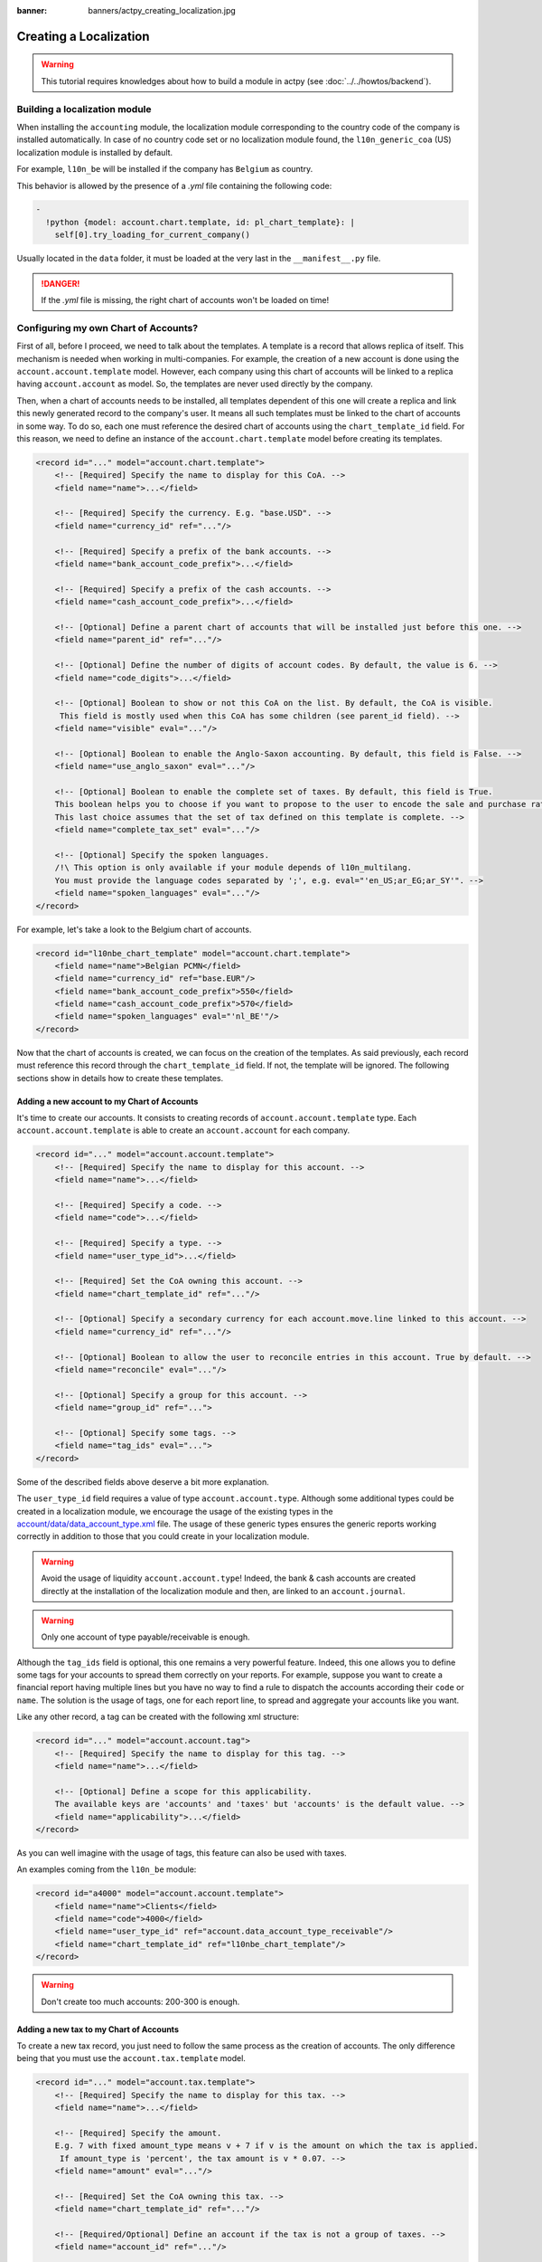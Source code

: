 :banner: banners/actpy_creating_localization.jpg

=======================
Creating a Localization
=======================

.. warning::

    This tutorial requires knowledges about how to build a module in actpy (see
    :doc:`../../howtos/backend`).

Building a localization module
~~~~~~~~~~~~~~~~~~~~~~~~~~~~~~

When installing the ``accounting`` module, the localization module corresponding to the country code of the company is installed automatically.
In case of no country code set or no localization module found, the ``l10n_generic_coa`` (US) localization module is installed by default.

For example, ``l10n_be`` will be installed if the company has ``Belgium`` as country.

This behavior is allowed by the presence of a *.yml* file containing the following code:

.. code-block:: xml

    -
      !python {model: account.chart.template, id: pl_chart_template}: |
        self[0].try_loading_for_current_company()

Usually located in the ``data`` folder, it must be loaded at the very last in the ``__manifest__.py`` file.

.. danger::

    If the *.yml* file is missing, the right chart of accounts won't be loaded on time!


Configuring my own Chart of Accounts?
~~~~~~~~~~~~~~~~~~~~~~~~~~~~~~~~~~~~~

First of all, before I proceed, we need to talk about the templates. A template is a record that allows replica of itself.
This mechanism is needed when working in multi-companies. For example, the creation of a new account is done using the ``account.account.template`` model.
However, each company using this chart of accounts will be linked to a replica having ``account.account`` as model.
So, the templates are never used directly by the company.

Then, when a chart of accounts needs to be installed, all templates dependent of this one will create a replica and link this newly generated record to the company's user.
It means all such templates must be linked to the chart of accounts in some way. To do so, each one must reference the desired chart of accounts using the ``chart_template_id`` field.
For this reason, we need to define an instance of the ``account.chart.template`` model before creating its templates.

.. code-block:: xml

    <record id="..." model="account.chart.template">
        <!-- [Required] Specify the name to display for this CoA. -->
        <field name="name">...</field>

        <!-- [Required] Specify the currency. E.g. "base.USD". -->
        <field name="currency_id" ref="..."/>

        <!-- [Required] Specify a prefix of the bank accounts. -->
        <field name="bank_account_code_prefix">...</field>

        <!-- [Required] Specify a prefix of the cash accounts. -->
        <field name="cash_account_code_prefix">...</field>

        <!-- [Optional] Define a parent chart of accounts that will be installed just before this one. -->
        <field name="parent_id" ref="..."/>

        <!-- [Optional] Define the number of digits of account codes. By default, the value is 6. -->
        <field name="code_digits">...</field>

        <!-- [Optional] Boolean to show or not this CoA on the list. By default, the CoA is visible.
         This field is mostly used when this CoA has some children (see parent_id field). -->
        <field name="visible" eval="..."/>

        <!-- [Optional] Boolean to enable the Anglo-Saxon accounting. By default, this field is False. -->
        <field name="use_anglo_saxon" eval="..."/>

        <!-- [Optional] Boolean to enable the complete set of taxes. By default, this field is True.
        This boolean helps you to choose if you want to propose to the user to encode the sale and purchase rates or choose from list of taxes.
        This last choice assumes that the set of tax defined on this template is complete. -->
        <field name="complete_tax_set" eval="..."/>

        <!-- [Optional] Specify the spoken languages.
        /!\ This option is only available if your module depends of l10n_multilang.
        You must provide the language codes separated by ';', e.g. eval="'en_US;ar_EG;ar_SY'". -->
        <field name="spoken_languages" eval="..."/>
    </record>

For example, let's take a look to the Belgium chart of accounts.

.. code-block:: xml

    <record id="l10nbe_chart_template" model="account.chart.template">
        <field name="name">Belgian PCMN</field>
        <field name="currency_id" ref="base.EUR"/>
        <field name="bank_account_code_prefix">550</field>
        <field name="cash_account_code_prefix">570</field>
        <field name="spoken_languages" eval="'nl_BE'"/>
    </record>

Now that the chart of accounts is created, we can focus on the creation of the templates.
As said previously, each record must reference this record through the ``chart_template_id`` field.
If not, the template will be ignored. The following sections show in details how to create these templates.

Adding a new account to my Chart of Accounts
############################################

It's time to create our accounts. It consists to creating records of ``account.account.template`` type.
Each ``account.account.template`` is able to create an ``account.account`` for each company.

.. code-block:: xml

    <record id="..." model="account.account.template">
        <!-- [Required] Specify the name to display for this account. -->
        <field name="name">...</field>

        <!-- [Required] Specify a code. -->
        <field name="code">...</field>

        <!-- [Required] Specify a type. -->
        <field name="user_type_id">...</field>

        <!-- [Required] Set the CoA owning this account. -->
        <field name="chart_template_id" ref="..."/>

        <!-- [Optional] Specify a secondary currency for each account.move.line linked to this account. -->
        <field name="currency_id" ref="..."/>

        <!-- [Optional] Boolean to allow the user to reconcile entries in this account. True by default. -->
        <field name="reconcile" eval="..."/>

        <!-- [Optional] Specify a group for this account. -->
        <field name="group_id" ref="...">

        <!-- [Optional] Specify some tags. -->
        <field name="tag_ids" eval="...">
    </record>

Some of the described fields above deserve a bit more explanation.

The ``user_type_id`` field requires a value of type ``account.account.type``.
Although some additional types could be created in a localization module, we encourage the usage of the existing types in the `account/data/data_account_type.xml <https://github.com/actpy/actpy/blob/11.0/addons/account/data/data_account_type.xml>`_ file.
The usage of these generic types ensures the generic reports working correctly in addition to those that you could create in your localization module.

.. warning::

    Avoid the usage of liquidity ``account.account.type``!
    Indeed, the bank & cash accounts are created directly at the installation of the localization module and then, are linked to an ``account.journal``.

.. warning::

    Only one account of type payable/receivable is enough.

Although the ``tag_ids`` field is optional, this one remains a very powerful feature.
Indeed, this one allows you to define some tags for your accounts to spread them correctly on your reports.
For example, suppose you want to create a financial report having multiple lines but you have no way to find a rule to dispatch the accounts according their ``code`` or ``name``.
The solution is the usage of tags, one for each report line, to spread and aggregate your accounts like you want.

Like any other record, a tag can be created with the following xml structure:

.. code-block:: xml

    <record id="..." model="account.account.tag">
        <!-- [Required] Specify the name to display for this tag. -->
        <field name="name">...</field>

        <!-- [Optional] Define a scope for this applicability.
        The available keys are 'accounts' and 'taxes' but 'accounts' is the default value. -->
        <field name="applicability">...</field>
    </record>

As you can well imagine with the usage of tags, this feature can also be used with taxes.

An examples coming from the ``l10n_be`` module:

.. code-block:: xml

        <record id="a4000" model="account.account.template">
            <field name="name">Clients</field>
            <field name="code">4000</field>
            <field name="user_type_id" ref="account.data_account_type_receivable"/>
            <field name="chart_template_id" ref="l10nbe_chart_template"/>
        </record>

.. warning::

    Don't create too much accounts: 200-300 is enough.

Adding a new tax to my Chart of Accounts
########################################

To create a new tax record, you just need to follow the same process as the creation of accounts.
The only difference being that you must use the ``account.tax.template`` model.

.. code-block:: xml

    <record id="..." model="account.tax.template">
        <!-- [Required] Specify the name to display for this tax. -->
        <field name="name">...</field>

        <!-- [Required] Specify the amount.
        E.g. 7 with fixed amount_type means v + 7 if v is the amount on which the tax is applied.
         If amount_type is 'percent', the tax amount is v * 0.07. -->
        <field name="amount" eval="..."/>

        <!-- [Required] Set the CoA owning this tax. -->
        <field name="chart_template_id" ref="..."/>

        <!-- [Required/Optional] Define an account if the tax is not a group of taxes. -->
        <field name="account_id" ref="..."/>

        <!-- [Required/Optional] Define an refund account if the tax is not a group of taxes. -->
        <field name="refund_account_id" ref="..."/>

        <!-- [Optional] Define the tax's type.
        'sale', 'purchase' or 'none' are the allowed values. 'sale' is the default value.
        'adjustment' is also available to do some tax adjustments.
        Note: 'none' means a tax can't be used by itself, however it can still be used in a group. -->
        <field name="type_tax_use">...</field>

        <!-- [Optional] Define the type of amount:
        'group' for a group of taxes, 'fixed' for a tax with a fixed amount or 'percent' for a classic percentage of price.
        By default, the type of amount is percentage. -->
        <field name="amount_type" eval="..."/>

        <!-- [Optional] Define some children taxes.
        /!\ Should be used only with an amount_type with 'group' set. -->
        <field name="children_tax_ids" eval="..."/>

        <!-- [Optional] The sequence field is used to define order in which the tax lines are applied.
        By default, sequence = 1. -->
        <field name="sequence" eval="..."/>

        <!-- [Optional] Specify a short text to be displayed on invoices.
        For example, a tax named "15% on Services" can have the following label on invoice "15%". -->
        <field name="description">...</field>

        <!-- [Optional] Boolean that indicates if the amount should be considered as included in price. False by default.
        E.g. Suppose v = 132 and a tax amount of 20.
        If price_include = False, the computed amount will be 132 * 0.2 = 26.4.
        If price_include = True, the computed amount will be 132 - (132 / 1.2) = 132 - 110 = 22. -->
        <field name="price_include" eval="..."/>

        <!-- [Optional] Boolean to set to include the amount to the base. False by default.
         If True, the subsequent taxes will be computed based on the base tax amount plus the amount of this tax.
         E.g. suppose v = 100, t1, a tax of 10% and another tax t2 with 20%.
         If t1 doesn't affects the base,
         t1 amount = 100 * 0.1 = 10 and t2 amount = 100 * 0.2 = 20.
         If t1 affects the base,
         t1 amount = 100 * 0.1 = 10 and t2 amount = 110 * 0.2 = 22.  -->
        <field name="include_base_amount" eval="..."/>

        <!-- [Optional] Boolean false by default.
         If set, the amount computed by this tax will be assigned to the same analytic account as the invoice line (if any). -->
        <field name="analytic" eval="..."/>

        <!-- [Optional] Specify some tags.
        These tags must have 'taxes' as applicability.
        See the previous section for more details. -->
        <field name="tag_ids" eval="...">

        <!-- [Optional] Define a tax group used to display the sums of taxes in the invoices. -->
        <field name="tax_group_id" ref="..."/>

        <!-- [Optional] Define the tax exigibility either based on invoice ('on_invoice' value) or
        either based on payment using the 'on_payment' key.
        The default value is 'on_invoice'. -->
        <field name="tax_exigibility">...</field>

        <!-- [Optional] Define a cash basis account in case of tax exigibility 'on_payment'. -->
        <field name="cash_basis_account" red="..."/>
    </record>

An example found in the ``l10n_pl`` module:

.. code-block:: xml

    <record id="vp_leas_sale" model="account.tax.template">
        <field name="chart_template_id" ref="pl_chart_template"/>
        <field name="name">VAT - leasing pojazdu(sale)</field>
        <field name="description">VLP</field>
        <field name="amount">1.00</field>
        <field name="sequence" eval="1"/>
        <field name="amount_type">group</field>
        <field name="type_tax_use">sale</field>
        <field name="children_tax_ids" eval="[(6, 0, [ref('vp_leas_sale_1'), ref('vp_leas_sale_2')])]"/>
        <field name="tag_ids" eval="[(6,0,[ref('l10n_pl.tag_pl_21')])]"/>
        <field name="tax_group_id" ref="tax_group_vat_23"/>
    </record>


Adding a new fiscal position to my Chart of Accounts
####################################################

.. note::
    If you need more information about what is a fiscal position and how it works in actpy, please refer to `How to adapt taxes to my customer status or localization <https://www.actpy.com/documentation/user/online/accounting/others/taxes/application.html>`_.

To create a new fiscal position, simply use the ``account.fiscal.position.template`` model:

.. code-block:: xml

    <record id="..." model="account.fiscal.position.template">
        <!-- [Required] Specify the name to display for this fiscal position. -->
        <field name="name">...</field>

        <!-- [Required] Set the CoA owning this fiscal position. -->
        <field name="chart_template_id" ref="..."/>

        <!-- [Optional] Add some additional notes. -->
        <field name="note">...</field>
    </record>

Adding the properties to my Chart of Accounts
#############################################

When the whole accounts are generated, you have the possibility to override the newly generated chart of accounts by adding some properties that correspond to default accounts used in certain situations.
This must be done after the creation of accounts before each one must be linked to the chart of accounts.

.. code-block:: xml

    <?xml version="1.0" encoding="utf-8"?>
    <actpy>
        <record id="l10n_xx_chart_template" model="account.chart.template">

            <!-- Define receivable/payable accounts. -->
            <field name="property_account_receivable_id" ref="..."/>
            <field name="property_account_payable_id" ref="..."/>

            <!-- Define categories of expense/income account. -->
            <field name="property_account_expense_categ_id" ref="..."/>
            <field name="property_account_income_categ_id" ref="..."/>

            <!-- Define input/output accounts for stock valuation. -->
            <field name="property_stock_account_input_categ_id" ref="..."/>
            <field name="property_stock_account_output_categ_id" ref="..."/>

            <!-- Define an account template for stock valuation. -->
            <field name="property_stock_valuation_account_id" ref="..."/>

            <!-- Define loss/gain exchange rate accounts. -->
            <field name="expense_currency_exchange_account_id" ref="..."/>
            <field name="income_currency_exchange_account_id" ref="..."/>

            <!-- Define a transfer account. -->
            <field name="transfer_account_id" ref="..."/>
        </record>
    </actpy>

For example, let's come back to the Belgium PCMN. This chart of accounts is override in this way to add some properties.

.. code-block:: xml

    <record id="l10nbe_chart_template" model="account.chart.template">
        <field name="property_account_receivable_id" ref="a4000"/>
        <field name="property_account_payable_id" ref="a440"/>
        <field name="property_account_expense_categ_id" ref="a600"/>
        <field name="property_account_income_categ_id" ref="a7010"/>
        <field name="expense_currency_exchange_account_id" ref="a654"/>
        <field name="income_currency_exchange_account_id" ref="a754"/>
        <field name="transfer_account_id" ref="trans"/>
    </record>

How to create a new bank operation model?
~~~~~~~~~~~~~~~~~~~~~~~~~~~~~~~~~~~~~~~~~

.. note::
    How a bank operation model works exactly in actpy? See `Configure model of entries <https://www.actpy.com/documentation/user/online/accounting/bank/reconciliation/configure.html>`_.

Since ``V10``, a new feature is available in the bank statement reconciliation widget: the bank operation model.
This allows the user to pre-fill some accounting entries with a single click.
The creation of an ``account.reconcile.model.template`` record is quite easy:

.. code-block:: xml

    <record id="..." model="account.reconcile.model.template">
        <!-- [Required] Specify the name to display. -->
        <field name="name">...</field>

        <!-- [Required] Set the CoA owning this. -->
        <field name="chart_template_id" ref="..."/>

        <!-- [Optional] Set a sequence number defining the order in which it will be displayed.
        By default, the sequence is 10. -->
        <field name="sequence" eval="..."/>

        <!-- [Optional] Define an account. -->
        <field name="account_id" ref="..."/>

        <!-- [Optional] Define a label to be added to the journal item. -->
        <field name="label">...</field>

        <!-- [Optional] Define the type of amount_type, either 'fixed' or 'percentage'.
        The last one is the default value. -->
        <field name="amount_type">...</field>

        <!-- [Optional] Define the balance amount on which this model will be applied to (100 by default).
        Fixed amount will count as a debit if it is negative, as a credit if it is positive. -->
        <field name="amount">...</field>

        <!-- [Optional] Define eventually a tax. -->
        <field name="tax_id" ref="..."/>

        <!-- [Optional] The sames fields are available twice.
        To enable a second journal line, you can set this field to true and
        fill the fields accordingly. -->
        <field name="has_second_line" eval="..."/>
        <field name="second_account_id" ref="..."/>
        <field name="second_label">...</field>
        <field name="second_amount_type">...</field>
        <field name="second_amount">...</field>
        <field name="second_tax_id" ref="..."/>
   </record>